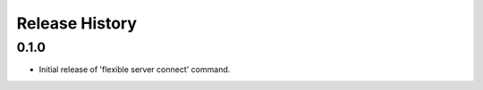 .. :changelog:

Release History
===============

0.1.0
++++++
* Initial release of 'flexible server connect' command.